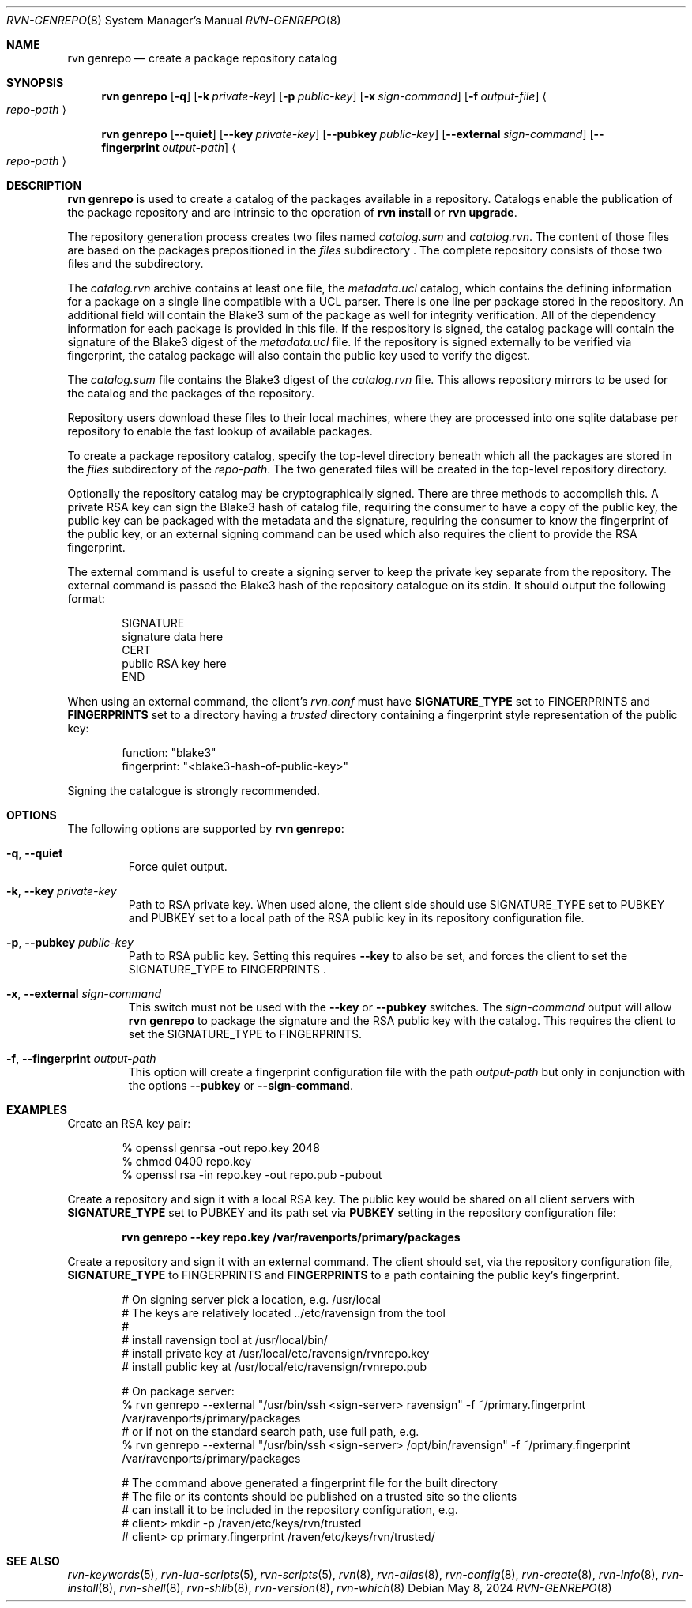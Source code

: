 .Dd May 8, 2024
.Dt RVN-GENREPO 8
.Os
.Sh NAME
.Nm "rvn genrepo"
.Nd create a package repository catalog
.Sh SYNOPSIS
.Nm
.Op Fl q
.Op Fl k Ar private-key
.Op Fl p Ar public-key
.Op Fl x Ar sign-command
.Op Fl f Ar output-file
.Ao Ar repo-path Ac
.Pp
.Nm
.Op Cm --quiet
.Op Cm --key Ar private-key
.Op Cm --pubkey Ar public-key
.Op Cm --external Ar sign-command
.Op Cm --fingerprint Ar output-path
.Ao Ar repo-path Ac
.Sh DESCRIPTION
.Nm
is used to create a catalog of the packages available in a repository.
Catalogs enable the publication of the package repository
and are intrinsic to the operation of
.Nm "rvn install"
or
.Nm "rvn upgrade" .
.Pp
The repository generation process creates two files named
.Pa catalog.sum
and
.Pa catalog.rvn .
The content of those files are based on the packages prepositioned
in the
.Pa files
subdirectory .
The complete repository consists of those two files and the subdirectory.
.Pp
The
.Pa catalog.rvn
archive contains at least one file, the
.Pa metadata.ucl
catalog, which contains the defining information for a package
on a single line compatible with a UCL parser.
There is one line per package stored in the repository.
An additional field will contain the Blake3 sum of the package as well
for integrity verification.
All of the dependency information for each package is provided in this file.
If the respository is signed, the catalog package will contain the
signature of the Blake3 digest of the
.Pa metadata.ucl
file.
If the repository is signed externally to be verified via fingerprint,
the catalog package will also contain the public key used to verify
the digest.
.Pp
The
.Pa catalog.sum
file contains the Blake3 digest of the
.Pa catalog.rvn
file.
This allows repository mirrors to be used for the catalog and the
packages of the repository.
.Pp
Repository users download these files to their local machines, where
they are processed into one sqlite database per repository to enable
the fast lookup of available packages.
.Pp
To create a package repository catalog, specify the top-level
directory beneath which all the packages are stored in the
.Pa files
subdirectory of the
.Ar repo-path .
The two generated files will be created in the top-level repository directory.
.Pp
Optionally the repository catalog may be cryptographically signed.
There are three methods to accomplish this.
A private RSA key can sign the Blake3 hash of catalog file, requiring the
consumer to have a copy of the public key, the public key can be packaged
with the metadata and the signature, requiring the consumer to know the
fingerprint of the public key, or an external signing command can be used
which also requires the client to provide the RSA fingerprint.
.Pp
The external command is useful to create a signing server to keep the
private key separate from the repository.
The external command is passed the Blake3 hash of the repository
catalogue on its stdin.
It should output the following format:
.Bd -literal -offset indent
SIGNATURE
signature data here
CERT
public RSA key here
END
.Ed
.Pp
When using an external command, the client's
.Pa rvn.conf
must have
.Sy SIGNATURE_TYPE
set to
.Dv FINGERPRINTS
and
.Sy FINGERPRINTS
set to a directory having a
.Pa trusted
directory containing a fingerprint style representation of the public key:
.Bd -literal -offset indent
function: "blake3"
fingerprint: "<blake3-hash-of-public-key>"
.Ed
.Pp
Signing the catalogue is strongly recommended.
.Sh OPTIONS
The following options are supported by
.Nm :
.Bl -tag -width quiet
.It Fl q , Cm --quiet
Force quiet output.
.It Fl k , Cm --key Ar private-key
Path to RSA private key.
When used alone, the client side should use SIGNATURE_TYPE set to PUBKEY
and PUBKEY set to a local path of the RSA public key in its repository
configuration file.
.It Fl p , Cm --pubkey Ar public-key
Path to RSA public key.
Setting this requires
.Cm --key
to also be set, and forces the client to set the SIGNATURE_TYPE
to FINGERPRINTS .
.It Fl x , Cm --external Ar sign-command
This switch must not be used with the
.Cm --key
or
.Cm --pubkey
switches.
The
.Ar sign-command
output will allow
.Nm
to package the signature and the RSA public key with the catalog.
This requires the client to set the SIGNATURE_TYPE to FINGERPRINTS.
.It Fl f , Cm --fingerprint Ar output-path
This option will create a fingerprint configuration file with the path
.Ar output-path
but only in conjunction with the options
.Cm --pubkey
or
.Cm --sign-command .
.El
.Sh EXAMPLES
Create an RSA key pair:
.Bd -literal -offset indent
% openssl genrsa -out repo.key 2048
% chmod 0400 repo.key
% openssl rsa -in repo.key -out repo.pub -pubout
.Ed
.Pp
Create a repository and sign it with a local RSA key.
The public key would be shared on all client servers with
.Sy SIGNATURE_TYPE
set to
.Dv PUBKEY
and its path set via
.Sy PUBKEY
setting in the repository configuration file:
.Pp
.Dl rvn genrepo --key repo.key /var/ravenports/primary/packages
.Pp
Create a repository and sign it with an external command.
The client should set, via the repository configuration file,
.Sy SIGNATURE_TYPE
to
.Dv FINGERPRINTS
and
.Sy FINGERPRINTS
to a path containing the public key's fingerprint.
.Bd -literal -offset indent
# On signing server pick a location, e.g. /usr/local
# The keys are relatively located ../etc/ravensign from the tool
#
# install ravensign tool at /usr/local/bin/
# install private key at /usr/local/etc/ravensign/rvnrepo.key
# install public key  at /usr/local/etc/ravensign/rvnrepo.pub

# On package server:
% rvn genrepo --external "/usr/bin/ssh <sign-server> ravensign" -f ~/primary.fingerprint /var/ravenports/primary/packages
# or if not on the standard search path, use full path, e.g.
% rvn genrepo --external "/usr/bin/ssh <sign-server> /opt/bin/ravensign" -f ~/primary.fingerprint /var/ravenports/primary/packages

# The command above generated a fingerprint file for the built directory
# The file or its contents should be published on a trusted site so the clients
# can install it to be included in the repository configuration, e.g.
# client> mkdir -p /raven/etc/keys/rvn/trusted
# client> cp primary.fingerprint /raven/etc/keys/rvn/trusted/
.Ed
.Sh SEE ALSO
.Xr rvn-keywords 5 ,
.Xr rvn-lua-scripts 5 ,
.Xr rvn-scripts 5 ,
.Xr rvn 8 ,
.Xr rvn-alias 8 ,
.Xr rvn-config 8 ,
.Xr rvn-create 8 ,
.Xr rvn-info 8 ,
.Xr rvn-install 8 ,
.Xr rvn-shell 8 ,
.Xr rvn-shlib 8 ,
.Xr rvn-version 8 ,
.Xr rvn-which 8
